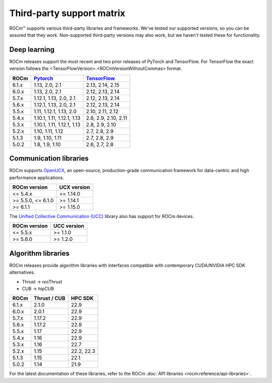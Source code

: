 .. meta::
  :description: Third-party support matrix
  :keywords: ROCm installation, AMD, ROCm, third-party support matrix

.. _3rd-party-support-matrix:

***************************************************************************
Third-party support matrix
***************************************************************************

ROCm™ supports various third-party libraries and frameworks. We've tested our supported versions, so
you can be assured that they work. Non-supported third-party versions may also work, but we haven't
tested these for functionality.

Deep learning
================================================

ROCm releases support the most recent and two prior releases of PyTorch and
TensorFlow. For TensorFlow the exact version follows the <TensorFlowVersion>.<ROCmVersionWithoutCommas> format.

.. list-table::
    :header-rows: 1

    * - ROCm
      - `Pytorch <https://github.com/pytorch/pytorch/releases/>`_
      - `TensorFlow <https://github.com/tensorflow/tensorflow/releases/>`_

    * - 6.1.x
      - 1.13, 2.0, 2.1
      - 2.13, 2.14, 2.15

    * - 6.0.x
      - 1.13, 2.0, 2.1
      - 2.12, 2.13, 2.14

    * - 5.7.x
      - 1.12.1, 1.13, 2.0, 2.1
      - 2.12, 2.13, 2.14

    * - 5.6.x
      - 1.12.1, 1.13, 2.0, 2.1
      - 2.12, 2.13, 2.14

    * - 5.5.x
      - 1.11, 1.12.1, 1.13, 2.0
      - 2.10, 2.11, 2.12

    * - 5.4.x
      - 1.10.1, 1.11, 1.12.1, 1.13
      - 2.8, 2.9, 2.10, 2.11

    * - 5.3.x
      - 1.10.1, 1.11, 1.12.1, 1.13
      - 2.8, 2.9, 2.10

    * - 5.2.x
      - 1.10, 1.11, 1.12
      - 2.7, 2.8, 2.9

    * - 5.1.3
      - 1.9,  1.10, 1.11
      - 2.7, 2.8, 2.9

    * - 5.0.2
      - 1.8, 1.9, 1.10
      - 2.6, 2.7, 2.8

.. _communication-libraries:

Communication libraries
================================================

ROCm supports `OpenUCX <https://openucx.org/>`_, an open-source, production-grade
communication framework for data-centric and high performance applications.


.. list-table::
    :header-rows: 1

    * - ROCm version
      - UCX version

    * - <= 5.4.x
      - >= 1.14.0

    * - >= 5.5.0, <= 6.1.0
      - >= 1.14.1

    * - >= 6.1.1
      - >= 1.15.0

The `Unified Collective Communication (UCC) <https://github.com/openucx/ucc>`_ library also has
support for ROCm devices.

.. list-table::
    :header-rows: 1

    * - ROCm version
      - UCC version

    * - <= 5.5.x
      - >= 1.1.0

    * - >= 5.6.0
      - >= 1.2.0

Algorithm libraries
================================================

ROCm releases provide algorithm libraries with interfaces compatible with contemporary
CUDA/NVIDIA HPC SDK alternatives.

* Thrust → rocThrust
* CUB → hipCUB

.. list-table::
    :header-rows: 1

    * - ROCm
      - Thrust / CUB
      - HPC SDK

    * - 6.1.x
      - 2.1.0
      - 22.9

    * - 6.0.x
      - 2.0.1
      - 22.9

    * - 5.7.x
      - 1.17.2
      - 22.9

    * - 5.6.x
      - 1.17.2
      - 22.9

    * - 5.5.x
      - 1.17
      - 22.9

    * - 5.4.x
      - 1.16
      - 22.9

    * - 5.3.x
      - 1.16
      - 22.7

    * - 5.2.x
      - 1.15
      - 22.2, 22.3

    * - 5.1.3
      - 1.15
      - 22.1

    * - 5.0.2
      - 1.14
      - 21.9

For the latest documentation of these libraries, refer to the ROCm
:doc:`API libraries <rocm:reference/api-libraries>`.
